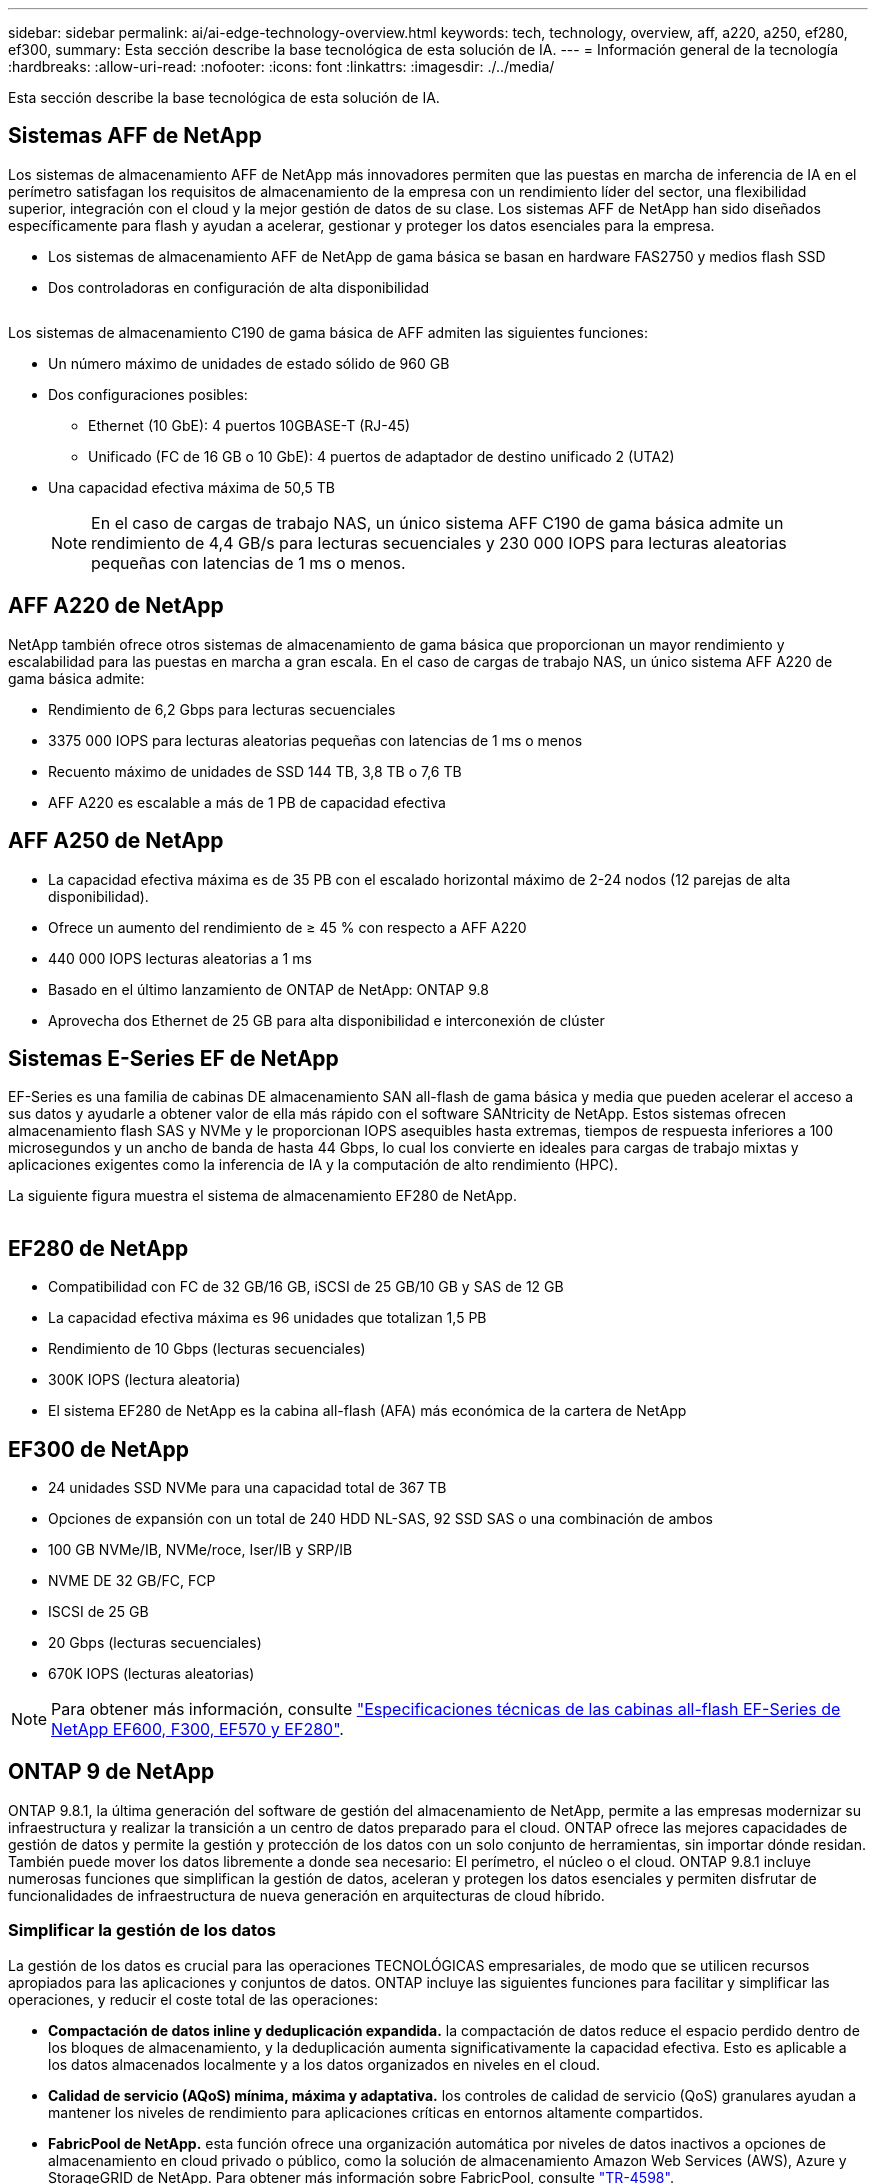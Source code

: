 ---
sidebar: sidebar 
permalink: ai/ai-edge-technology-overview.html 
keywords: tech, technology, overview, aff, a220, a250, ef280, ef300, 
summary: Esta sección describe la base tecnológica de esta solución de IA. 
---
= Información general de la tecnología
:hardbreaks:
:allow-uri-read: 
:nofooter: 
:icons: font
:linkattrs: 
:imagesdir: ./../media/


[role="lead"]
Esta sección describe la base tecnológica de esta solución de IA.



== Sistemas AFF de NetApp

Los sistemas de almacenamiento AFF de NetApp más innovadores permiten que las puestas en marcha de inferencia de IA en el perímetro satisfagan los requisitos de almacenamiento de la empresa con un rendimiento líder del sector, una flexibilidad superior, integración con el cloud y la mejor gestión de datos de su clase. Los sistemas AFF de NetApp han sido diseñados específicamente para flash y ayudan a acelerar, gestionar y proteger los datos esenciales para la empresa.

* Los sistemas de almacenamiento AFF de NetApp de gama básica se basan en hardware FAS2750 y medios flash SSD
* Dos controladoras en configuración de alta disponibilidad


image:ai-edge-image5.png[""]

Los sistemas de almacenamiento C190 de gama básica de AFF admiten las siguientes funciones:

* Un número máximo de unidades de estado sólido de 960 GB
* Dos configuraciones posibles:
+
** Ethernet (10 GbE): 4 puertos 10GBASE-T (RJ-45)
** Unificado (FC de 16 GB o 10 GbE): 4 puertos de adaptador de destino unificado 2 (UTA2)


* Una capacidad efectiva máxima de 50,5 TB
+

NOTE: En el caso de cargas de trabajo NAS, un único sistema AFF C190 de gama básica admite un rendimiento de 4,4 GB/s para lecturas secuenciales y 230 000 IOPS para lecturas aleatorias pequeñas con latencias de 1 ms o menos.





== AFF A220 de NetApp

NetApp también ofrece otros sistemas de almacenamiento de gama básica que proporcionan un mayor rendimiento y escalabilidad para las puestas en marcha a gran escala. En el caso de cargas de trabajo NAS, un único sistema AFF A220 de gama básica admite:

* Rendimiento de 6,2 Gbps para lecturas secuenciales
* 3375 000 IOPS para lecturas aleatorias pequeñas con latencias de 1 ms o menos
* Recuento máximo de unidades de SSD 144 TB, 3,8 TB o 7,6 TB
* AFF A220 es escalable a más de 1 PB de capacidad efectiva




== AFF A250 de NetApp

* La capacidad efectiva máxima es de 35 PB con el escalado horizontal máximo de 2-24 nodos (12 parejas de alta disponibilidad).
* Ofrece un aumento del rendimiento de ≥ 45 % con respecto a AFF A220
* 440 000 IOPS lecturas aleatorias a 1 ms
* Basado en el último lanzamiento de ONTAP de NetApp: ONTAP 9.8
* Aprovecha dos Ethernet de 25 GB para alta disponibilidad e interconexión de clúster




== Sistemas E-Series EF de NetApp

EF-Series es una familia de cabinas DE almacenamiento SAN all-flash de gama básica y media que pueden acelerar el acceso a sus datos y ayudarle a obtener valor de ella más rápido con el software SANtricity de NetApp. Estos sistemas ofrecen almacenamiento flash SAS y NVMe y le proporcionan IOPS asequibles hasta extremas, tiempos de respuesta inferiores a 100 microsegundos y un ancho de banda de hasta 44 Gbps, lo cual los convierte en ideales para cargas de trabajo mixtas y aplicaciones exigentes como la inferencia de IA y la computación de alto rendimiento (HPC).

La siguiente figura muestra el sistema de almacenamiento EF280 de NetApp.

image:ai-edge-image7.png[""]



== EF280 de NetApp

* Compatibilidad con FC de 32 GB/16 GB, iSCSI de 25 GB/10 GB y SAS de 12 GB
* La capacidad efectiva máxima es 96 unidades que totalizan 1,5 PB
* Rendimiento de 10 Gbps (lecturas secuenciales)
* 300K IOPS (lectura aleatoria)
* El sistema EF280 de NetApp es la cabina all-flash (AFA) más económica de la cartera de NetApp




== EF300 de NetApp

* 24 unidades SSD NVMe para una capacidad total de 367 TB
* Opciones de expansión con un total de 240 HDD NL-SAS, 92 SSD SAS o una combinación de ambos
* 100 GB NVMe/IB, NVMe/roce, Iser/IB y SRP/IB
* NVME DE 32 GB/FC, FCP
* ISCSI de 25 GB
* 20 Gbps (lecturas secuenciales)
* 670K IOPS (lecturas aleatorias)



NOTE: Para obtener más información, consulte https://www.netapp.com/pdf.html?item=/media/19339-DS-4082.pdf["Especificaciones técnicas de las cabinas all-flash EF-Series de NetApp EF600, F300, EF570 y EF280"^].



== ONTAP 9 de NetApp

ONTAP 9.8.1, la última generación del software de gestión del almacenamiento de NetApp, permite a las empresas modernizar su infraestructura y realizar la transición a un centro de datos preparado para el cloud. ONTAP ofrece las mejores capacidades de gestión de datos y permite la gestión y protección de los datos con un solo conjunto de herramientas, sin importar dónde residan. También puede mover los datos libremente a donde sea necesario: El perímetro, el núcleo o el cloud. ONTAP 9.8.1 incluye numerosas funciones que simplifican la gestión de datos, aceleran y protegen los datos esenciales y permiten disfrutar de funcionalidades de infraestructura de nueva generación en arquitecturas de cloud híbrido.



=== Simplificar la gestión de los datos

La gestión de los datos es crucial para las operaciones TECNOLÓGICAS empresariales, de modo que se utilicen recursos apropiados para las aplicaciones y conjuntos de datos. ONTAP incluye las siguientes funciones para facilitar y simplificar las operaciones, y reducir el coste total de las operaciones:

* *Compactación de datos inline y deduplicación expandida.* la compactación de datos reduce el espacio perdido dentro de los bloques de almacenamiento, y la deduplicación aumenta significativamente la capacidad efectiva. Esto es aplicable a los datos almacenados localmente y a los datos organizados en niveles en el cloud.
* *Calidad de servicio (AQoS) mínima, máxima y adaptativa.* los controles de calidad de servicio (QoS) granulares ayudan a mantener los niveles de rendimiento para aplicaciones críticas en entornos altamente compartidos.
* *FabricPool de NetApp.* esta función ofrece una organización automática por niveles de datos inactivos a opciones de almacenamiento en cloud privado o público, como la solución de almacenamiento Amazon Web Services (AWS), Azure y StorageGRID de NetApp. Para obtener más información sobre FabricPool, consulte link:https://www.netapp.com/pdf.html?item=/media/17239-tr4598pdf.pdf["TR-4598"^].




=== Acelere y proteja sus datos

ONTAP 9 ofrece niveles superiores de rendimiento y protección de datos, y amplía estas capacidades de las siguientes maneras:

* *Rendimiento y menor latencia.* ONTAP ofrece el rendimiento más alto posible con la menor latencia posible.
* *Protección de datos.* ONTAP ofrece capacidades integradas de protección de datos con administración común en todas las plataformas.
* *Cifrado de volumen de NetApp (NVE).* ONTAP ofrece cifrado nativo a nivel de volumen con compatibilidad para gestión de claves incorporada y externa.
* *Multitenancy y autenticación multifactor.* ONTAP permite compartir recursos de infraestructura con los niveles más altos de seguridad.




=== Infraestructura preparada para futuros retos

ONTAP 9 ayuda a satisfacer las exigentes y siempre cambiantes necesidades de la empresa con las siguientes funciones:

* *Escalado sencillo y operaciones no disruptivas.* ONTAP admite la adición sin interrupciones de capacidad a las controladoras existentes y a los clústeres de escalado horizontal. Los clientes pueden empezar a utilizar tecnologías punteras como NVMe y FC 32 GB, sin necesidad de realizar costosas migraciones de datos y sin cortes.
* *Conexión en cloud.* ONTAP es el software de gestión del almacenamiento con mejor conexión en cloud, con opciones de almacenamiento definido por software (ONTAP Select) e instancias nativas del cloud (Cloud Volumes Service de NetApp) en todos los clouds públicos.
* *Integración con aplicaciones emergentes.* ONTAP ofrece servicios de datos de clase empresarial para plataformas y aplicaciones de última generación, como vehículos autónomos, ciudades inteligentes e Industria 4.0, utilizando la misma infraestructura que soporta las aplicaciones empresariales existentes.




== SANtricity de NetApp

SANtricity de NetApp está diseñado para ofrecer un rendimiento líder del sector, fiabilidad y simplicidad en las cabinas all-flash EF-Series y flash híbrido. Logre el máximo rendimiento y aprovechamiento de sus cabinas all-flash EF-Series y flash híbridas de E-Series para aplicaciones de cargas de trabajo pesadas, como análisis de datos, videovigilancia y backup y recuperación de datos. Con SANtricity, los ajustes de configuración, el mantenimiento, la expansión de la capacidad y otras tareas se pueden realizar mientras el almacenamiento sigue online. SANtricity también ofrece una protección de datos superior, supervisión proactiva y seguridad certificada: Todo accesible a través de la sencilla interfaz integrada de System Manager. Para obtener más información, consulte https://www.netapp.com/pdf.html?item=/media/7676-ds-3891.pdf["Especificaciones técnicas del software SANtricity para E-Series de NetApp"^].



=== Rendimiento optimizado

El software SANtricity optimizado para el rendimiento ofrece datos —con una alta tasa de IOPS, un alto rendimiento y una baja latencia— a todas sus aplicaciones de análisis de datos, videovigilancia y backup. Acelere el rendimiento en aplicaciones con baja latencia y una alta tasa de IOPS, y en aplicaciones con requisitos de amplio ancho de banda y un rendimiento alto.



=== Maximice el tiempo de actividad

Complete todas las tareas de gestión mientras el almacenamiento sigue en línea. Modifique las configuraciones, realice tareas de mantenimiento o amplíe la capacidad sin interrumpir el flujo de I/O. Proporcione los mayores niveles de fiabilidad posibles con funciones automatizadas, opciones de configuración en línea, la tecnología de pools de discos dinámicos (DPP) de vanguardia, entre otras.



=== Esté tranquilo

El software SANtricity ofrece una protección de datos superior, supervisión proactiva y seguridad certificada: Todo a través de la sencilla interfaz incluida de System Manager. Simplifique las tareas de gestión del almacenamiento. Obtenga la flexibilidad que necesita para realizar un mejor ajuste de todos los sistemas de almacenamiento E-Series. Gestione su sistema E-Series de NetApp en todo momento y en cualquier lugar. Nuestra interfaz integrada basada en web optimiza el flujo de trabajo de gestión.



== Trident de NetApp

https://netapp.io/persistent-storage-provisioner-for-kubernetes/["Trident"^] De NetApp es un orquestador de almacenamiento dinámico de código abierto para Docker y Kubernetes que simplifica la creación, la gestión y el consumo de almacenamiento persistente. Trident, una aplicación nativa de Kubernetes, se ejecuta directamente dentro de un clúster de Kubernetes. Trident permite que los clientes implementen sin problemas imágenes de contenedores de DL en el almacenamiento de NetApp y proporciona una experiencia de clase empresarial para implementaciones de contenedores de IA. Los usuarios de Kubernetes (como desarrolladores DE ML y científicos de datos) pueden crear, gestionar y automatizar la orquestación y el clonado para aprovechar las funcionalidades de gestión de datos avanzadas de NetApp, impulsadas por la tecnología de NetApp.



== Copia y sincronización de NetApp BlueXP

https://docs.netapp.com/us-en/occm/concept_cloud_sync.html["Copia y sincronización de BlueXP"^] Es un servicio de NetApp que ofrece una sincronización de datos rápida y segura. Ya tenga que transferir archivos entre recursos compartidos de archivos NFS o SMB en las instalaciones, NetApp StorageGRID, NetApp ONTAP S3, NetApp Cloud Volumes Service, Azure NetApp Files, Amazon Simple Storage Service (Amazon S3), Amazon Elastic File System (Amazon EFS), Azure Blob, Google Cloud Storage, o IBM Cloud Object Storage, BlueXP Copy and Sync mueve los archivos a donde los necesites de forma rápida y segura. Una vez transferidos los datos, estarán completamente disponibles para su uso tanto en origen como en destino. BlueXP Copy and Sync sincroniza los datos de forma continua en función de tu programación predefinida, moviendo solo los deltas, por lo que se reducen al mínimo el tiempo y el dinero que se invierten en la replicación de datos. Copia y sincronización de BlueXP es una herramienta de software como servicio (SaaS) extremadamente sencilla de configurar y usar. Las transferencias de datos activadas por BlueXP Copy and Sync se llevan a cabo por agentes de datos. Puedes poner en marcha agentes de datos de BlueXP Copy y Sync en AWS, Azure, Google Cloud Platform o en las instalaciones.



=== Servidores Lenovo ThinkSystem

Los servidores Lenovo ThinkSystem incluyen hardware, software y servicios innovadores que resuelven los desafíos actuales de los clientes y ofrecen un enfoque de diseño modular, evolutivo y adecuado para su propósito para afrontar los desafíos del futuro. Estos servidores se capitalizan en las mejores tecnologías estándar del sector, junto con innovaciones diferenciadas de Lenovo, para proporcionar la mayor flexibilidad posible en servidores x86.

Las ventajas clave de la implementación de servidores Lenovo ThinkSystem incluyen:

* Diseños modulares y altamente escalables que crecen a medida que lo hace su negocio
* Resiliencia líder en el sector para ahorrar horas de costosos tiempos de inactividad no programados
* Tecnologías flash rápidas para reducir las latencias, acelerar los tiempos de respuesta y gestionar los datos de forma más inteligente en tiempo real


En el ámbito de la IA, Lenovo está adoptando un enfoque práctico para ayudar a las empresas a comprender y adoptar las ventajas DEL APRENDIZAJE AUTOMÁTICO y la IA para sus cargas de trabajo. Los clientes de Lenovo pueden explorar y evaluar las ofertas de IA de Lenovo en los centros de innovación de IA de Lenovo para comprender por completo el valor de su caso de uso en particular. Con el fin de mejorar la rentabilidad de la inversión, este enfoque centrado en el cliente proporciona a los clientes una prueba de concepto para las plataformas de desarrollo de soluciones que están listas para usar y optimizadas para la IA.



=== Servidor Lenovo ThinkSystem SE350 Edge

La computación perimetral permite analizar los datos de dispositivos de IoT en el extremo de la red antes de enviarlos al centro de datos o al cloud. El sistema ThinkSystem SE350 de Lenovo, como se muestra en la siguiente figura, está diseñado para los requisitos únicos de implementación en el perímetro, con un enfoque en flexibilidad, conectividad, seguridad y capacidad de gestión remota en un factor de forma compacto y reforzado con el medio ambiente.

Con el procesador Intel Xeon D con la flexibilidad necesaria para admitir la aceleración de las cargas de trabajo de IA perimetral, el SE350 se ha diseñado específicamente para afrontar los retos de las implementaciones de servidores en una gran variedad de entornos fuera del centro de datos.

image:ai-edge-image8.png[""]

image:ai-edge-image9.png[""]



==== Rendim. MLPerf

MLPerf es el conjunto de pruebas de rendimiento líder del sector para evaluar el rendimiento de la IA. Cubre muchas áreas de IA aplicada, incluida la clasificación de imágenes, la detección de objetos, las imágenes médicas y el procesamiento del lenguaje natural (NLP). En esta validación, hemos utilizado cargas de trabajo de inferencia v0.7, que es la última iteración de la inferencia MLPerf al finalizar esta validación. La https://mlcommons.org/en/news/mlperf-inference-v07/["Inferencia del rendimiento ML0,7"^] la suite incluye cuatro nuevas pruebas de rendimiento para centros de datos y sistemas periféricos:

* *BERT.* representación de encoder bidireccional de Transformers (BERT) ajustada para responder preguntas utilizando el conjunto de datos de escuadrón.
* *DLRM.* el modelo de recomendación de aprendizaje profundo (DLRM) es un modelo de personalización y recomendación que se entrena para optimizar las tarifas de clic (CTR).
* *3D U-Net.* la arquitectura 3D U-Net está entrenada en el conjunto de datos de segmentación del tumor cerebral (Brats).
* *RNN-T.* el transductor de red neural recurrente (RNN-T) es un modelo de reconocimiento automático de voz (ASR) que se entrena en un subconjunto de LibriSpeech. Los resultados y el código de la inferencia de MLPerf están disponibles y se liberan públicamente bajo la licencia de Apache. La inferencia MLPerf tiene una división Edge, que admite los siguientes escenarios:
* *Flujo único.* este escenario imita a los sistemas en los que la capacidad de respuesta es un factor crítico, como las consultas de IA sin conexión realizadas en smartphones. Las consultas individuales se envían al sistema y se registran los tiempos de respuesta. como resultado, se indica la latencia del percentil 90 de todas las respuestas.
* *MultiStream.* este punto de referencia es para sistemas que procesan la entrada de varios sensores. Durante la prueba, las consultas se envían a un intervalo de tiempo fijo. Se impone una limitación de calidad de servicio (latencia máxima permitida). La prueba informa del número de flujos que el sistema puede procesar mientras cumple la restricción QoS.
* *Fuera de línea.* este es el escenario más sencillo que cubre las aplicaciones de procesamiento por lotes y la métrica es el procesamiento en muestras por segundo. Todos los datos están disponibles para el sistema y el punto de referencia mide el tiempo que tarda en procesar todas las muestras.


Lenovo ha publicado puntuaciones de inferencia MLPerf para SE350 con T4, el servidor utilizado en este documento. Consulte los resultados en https://mlperf.org/inference-results-0-7/["https://mlperf.org/inference-results-0-7/"] En la sección “Edge, Closed Division”, en la entrada #0.7-145.
